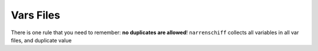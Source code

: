 Vars Files
==========

There is one rule that you need to remember: **no duplicates are allowed**! ``narrenschiff`` collects all variables in all var files, and duplicate value
